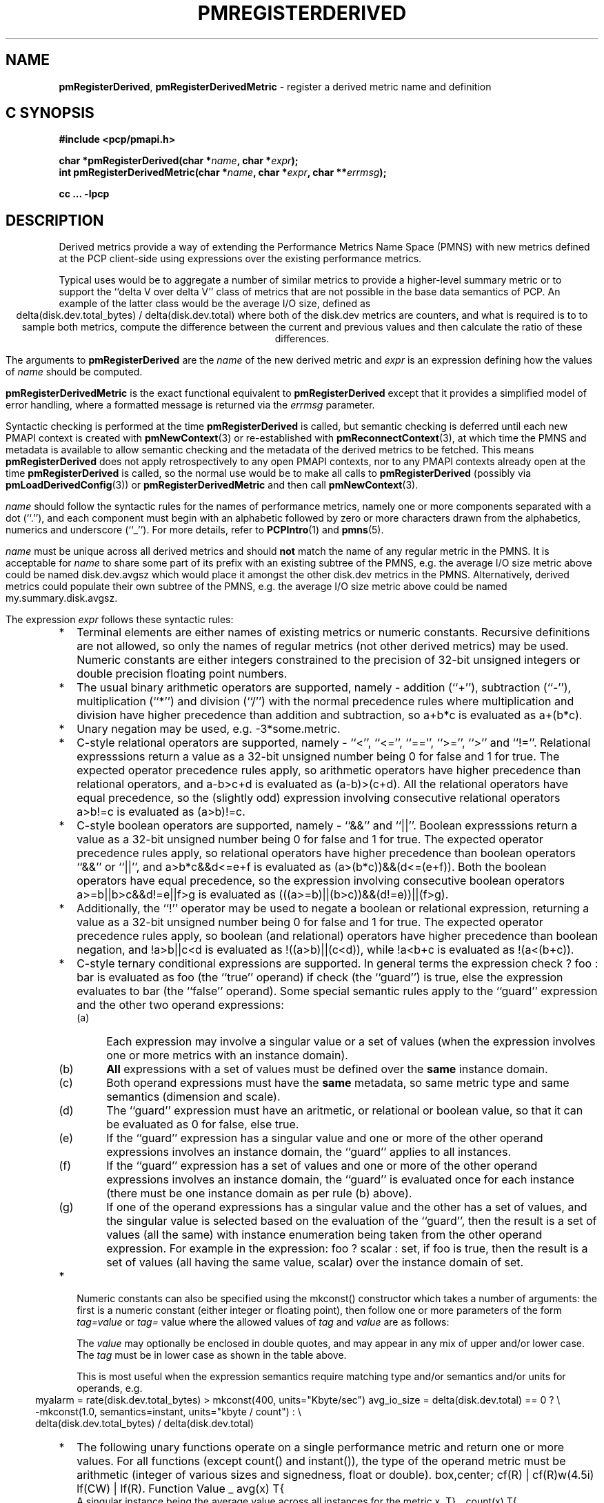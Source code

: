 '\"! tbl | mmdoc
'\"macro stdmacro
.\"
.\" Copyright (c) 2009 Ken McDonell.  All Rights Reserved.
.\" 
.\" This program is free software; you can redistribute it and/or modify it
.\" under the terms of the GNU General Public License as published by the
.\" Free Software Foundation; either version 2 of the License, or (at your
.\" option) any later version.
.\" 
.\" This program is distributed in the hope that it will be useful, but
.\" WITHOUT ANY WARRANTY; without even the implied warranty of MERCHANTABILITY
.\" or FITNESS FOR A PARTICULAR PURPOSE.  See the GNU General Public License
.\" for more details.
.\" 
.\"
.TH PMREGISTERDERIVED 3 "" "Performance Co-Pilot"
.SH NAME
\f3pmRegisterDerived\f1,
\f3pmRegisterDerivedMetric\f1  \- register a derived metric name and definition
.SH "C SYNOPSIS"
.ft 3
#include <pcp/pmapi.h>
.sp
.br
char *pmRegisterDerived(char *\fIname\fP, char *\fIexpr\fP);
.br
int pmRegisterDerivedMetric(char *\fIname\fP, char *\fIexpr\fP, char **\fIerrmsg\fP);
.fi
.sp
cc ... \-lpcp
.ft 1
.SH DESCRIPTION
.PP
Derived metrics provide a way of extending the Performance Metrics
Name Space (PMNS) with new metrics defined at the PCP client-side using
expressions over the existing performance metrics.
.PP
Typical uses would be to aggregate a number of similar metrics to provide
a higher-level summary metric or to support the ``delta V over delta V''
class of metrics that are not possible in the base data semantics of PCP.
An example of the latter class would be the average I/O size, defined
as
.br
.ce
.ft CW
delta(disk.dev.total_bytes) / delta(disk.dev.total)
.ft R
where both of the
.ft CW
disk.dev
.ft R
metrics are counters, and what is required
is to to sample both metrics, compute the difference between the current
and previous values and then calculate the ratio of these differences.
.PP
The arguments to
.B pmRegisterDerived
are the
.I name
of the new derived metric and
.I expr
is an expression defining how the values of
.I name
should be computed.
.PP
.B pmRegisterDerivedMetric
is the exact functional equivalent to
.B pmRegisterDerived
except that it provides a simplified model of error handling, where
a formatted message is returned via the
.I errmsg
parameter.
.PP
Syntactic checking is performed at the time
.B pmRegisterDerived
is called, but semantic checking is deferred until each new PMAPI context
is created with
.BR pmNewContext (3)
or re-established with
.BR pmReconnectContext (3),
at which time the PMNS and metadata is available to
allow semantic checking and the metadata of the derived metrics
to be fetched.
This means
.B pmRegisterDerived
does not apply retrospectively to any open PMAPI contexts, nor
to any PMAPI contexts already open at the time
.B pmRegisterDerived
is called, so the normal
use would be to make all calls to
.B pmRegisterDerived
(possibly via
.BR pmLoadDerivedConfig (3))
or
.B pmRegisterDerivedMetric
and then call
.BR pmNewContext (3).
.PP
.I name
should follow the syntactic rules for the names of performance metrics,
namely one or more components separated with a dot (``.''), and each
component must begin with an alphabetic followed by zero or more characters
drawn from the alphabetics, numerics and underscore (``_'').
For more details, refer to
.BR PCPIntro (1)
and
.BR pmns (5).
.PP
.I name
must be unique across all derived metrics and should
.B not
match the
name of any regular metric in the PMNS.  It is acceptable for
.I name
to share some part of its prefix with an existing subtree of the PMNS,
e.g. the average I/O size metric above could be named
.ft CW
disk.dev.avgsz
.ft R
which would place it amongst the other
.ft CW
disk.dev
.ft R
metrics in the PMNS.
Alternatively, derived metrics could populate their own subtree
of the PMNS,
e.g. the average I/O size metric above could be named
.ft CW
my.summary.disk.avgsz\c
.ft R
\&.
.PP
The expression
.I expr
follows these syntactic rules:
.IP * 2n
Terminal elements are either names of existing metrics or numeric constants.
Recursive definitions are not allowed, so only the names of regular
metrics (not other derived metrics) may be used. Numeric constants are
either integers constrained to the precision of 32-bit unsigned integers
or double precision floating point numbers.
.IP * 2n
The usual binary arithmetic operators are supported, namely \- addition (``+''),
subtraction (``-''), multiplication (``*'') and division (``/'') with
the normal precedence rules where multiplication and division have
higher precedence than addition and subtraction, so
.ft CW
a+b*c
.ft R
is evaluated as
.ft CW
a+(b*c)\c
.ft R
\&.
.IP * 2n
Unary negation may be used, e.g. 
.ft CW
-3*some.metric\c
.ft R
\&.
.IP * 2n
C-style relational operators are supported, namely \- ``<'', ``<='', ``=='',
\&``>='', ``>'' and ``!=''.
Relational expresssions return a value as a 32-bit unsigned number being
0 for false and 1 for true.
The expected operator precedence rules 
apply, so arithmetic operators have higher precedence than relational operators,
and
.ft CW
a-b>c+d
.ft R
is evaluated as
.ft CW
(a-b)>(c+d)\c
.ft R
\&.
All the relational operators have equal precedence, so the (slightly odd)
expression involving consecutive relational operators
.ft CW
a>b!=c
.ft R
is evaluated as
.ft CW
(a>b)!=c\c
.ft R
\&.
.IP * 2n
C-style boolean operators are supported, namely \- ``&&'' and ``||''.
Boolean expresssions return a value as a 32-bit unsigned number being
0 for false and 1 for true.
The expected operator precedence rules 
apply, so relational operators have higher precedence than boolean operators
\&``&&'' or ``||'',
and
.ft CW
a>b*c&&d<=e+f
.ft R
is evaluated as
.ft CW
(a>(b*c))&&(d<=(e+f))\c
.ft R
\&.
Both the boolean operators have equal precedence, so the
expression involving consecutive boolean operators
.ft CW
a>=b||b>c&&d!=e||f>g
.ft R
is evaluated as
.ft CW
(((a>=b)||(b>c))&&(d!=e))||(f>g)\c
.ft R
\&.
.IP * 2n
Additionally, the ``!'' operator may be used to negate a boolean or
relational expression, returning a value as a 32-bit unsigned number being
0 for false and 1 for true.
The expected operator precedence rules
apply, so boolean (and relational) operators have higher precedence
than boolean negation,
and
.ft CW
!a>b||c<d
.ft R
is evaluated as
.ft CW
!((a>b)||(c<d))\c
\&,
while
.ft CW
!a<b+c
.ft R
is evaluated as
.ft CW
!(a<(b+c))\c
.ft R
\&.
.IP * 2n
C-style ternary conditional expressions are supported. In general terms
the expression
.ft CW
check ? foo : bar\c
.ft R
\& is evaluated as \f(CWfoo\fP (the ``true'' operand) if \f(CWcheck\fP
(the ``guard'') is true, else the
expression evaluates to \f(CWbar\fP (the ``false'' operand).
Some special semantic rules apply to the ``guard'' expression and
the other two operand expressions:
.RS 2n
.PD 0
.IP (a) 4n
Each expression may involve a singular value or a set of values (when
the expression involves one or more metrics with an instance domain).
.IP (b) 4n
.B All
expressions with a set of values must be defined over the
.B same
instance domain.
.IP (c) 4n
Both operand expressions must have the
.B same
metadata, so same metric type and same semantics (dimension and scale).
.IP (d) 4n
The ``guard'' expression must have an aritmetic, or relational or boolean value,
so that it can be evaluated as 0 for false, else true.
.IP (e) 4n
If the ``guard'' expression has a singular value and one or more of
the other operand expressions involves an instance domain, the ``guard''
applies to all instances.
.IP (f) 4n
If the ``guard'' expression has a set of values and one or more of
the other operand expressions involves an instance domain, the ``guard''
is evaluated once for each instance (there must be one instance
domain as per rule (b) above).
.IP (g) 4n
If one of the operand expressions has a singular value and the other has
a set of values, and the singular value is selected based on the
evaluation of the ``guard'', then the result is a set of values
(all the same) with instance enumeration being taken from the other
operand expression. For example in the expression:
.ft CW
foo ? scalar : set\c
.ft P
\&, if \f(CWfoo\fP is true, then the result is a set of values
(all having the same value, \f(CWscalar\fP) over
the instance domain of \f(CWset\fP.
.PD
.RE
.IP * 2n
Numeric constants can also be specified using the
.ft CW
mkconst()
.ft P
constructor which takes a number of arguments: the first is a numeric
constant (either integer or floating point), then follow one or more
parameters of the form
.I tag=value
or
.IR tag= " value "
where the allowed values of
.I tag
and
.I value
are as follows:
.TS
box,center;
cf(I) | cf(I)w(4.5i)
lf(CW) | lf(R).
tag	value
_
type	T{
.fi
one of the numeric metric types from <pcp/pmapi.h>, stripped of the
.B PM_TYPE_
prefix, so
\f(CW32\fP, \f(CWU32\fP, \f(CW64\fP, \f(CWU64\fP, \f(CWFLOAT\fP or
\f(CWDOUBLE\fP.
T}
_
semantics	T{
.fi
one of the semantic types from <pcp/pmapi.h>, stripped of the
.B PM_SEM_
prefix, so
\f(CWCOUNTER\fP, \f(CWINSTANT\fP or \f(CWDISCRETE\fP.
T}
_
units	T{
a specification of dimension and scale (together forming the units),
in the syntax accepted by
.BR pmParseUnitsStr (3).
.fi
T}
.TE
.RS 2n
.PP
The
.I value
may optionally be enclosed in double quotes, and may appear in any
mix of upper and/or lower case.
The
.I tag
must be in lower case as shown in the table above.
.PP
This is most useful when the expression semantics require matching
type and/or semantics and/or units for operands, e.g.
.br
.in 4n
.ft CW
myalarm = rate(disk.dev.total_bytes) > mkconst(400, units="Kbyte/sec")
avg_io_size = delta(disk.dev.total) == 0 ? \e
    -mkconst(1.0, semantics=instant, units="kbyte / count") : \e
    delta(disk.dev.total_bytes) / delta(disk.dev.total)
.in
.ft R
.RE
.TE
.IP * 2n
The following unary functions operate on a single performance metric
and return one or more values.
For all functions (except
.ft CW
count()
.ft P
and
.ft CW
instant()\c
.ft R
), the type of the operand metric must be arithmetic 
(integer of various sizes and signedness, float or
double).
.TS
box,center;
cf(R) | cf(R)w(4.5i)
lf(CW) | lf(R).
Function	Value
_
avg(x)	T{
.fi
A singular instance being the average value across all instances for the metric x.
T}
_
count(x)	T{
.fi
A singular instance being the count of the number of instances for the metric x.
T}
_
delta(x)	T{
.fi
Returns the difference in values for the metric x between
one call to
.BR pmFetch (3)
and the next. There is one value in the result
for each instance that appears in both the current and the previous
sample.
T}
_
rate(x)	T{
.fi
Returns the difference in values for the metric x between
one call to
.BR pmFetch (3)
and the next divided by the elapsed time between the calls to
.BR pmFetch (3).
The semantics of the derived metric are based on the semantics of the
operand (x) with the dimension in the
.B time
domain decreased by one and scaling if required in the time utilization case
where the operand is in units of time, and the derived metric is unitless.
This mimics the rate conversion applied to counter metrics by tools
such as
.BR pmval (1),
.BR pmie (1)
and
.BR pmchart (1).
There is one value in the result
for each instance that appears in both the current and the previous
sample.
T}
_
instant(x)	T{
Returns the current value of the metric x, even it has
the semantics of a counter, i.e. PM_SEM_COUNTER.
The semantics of the derived metric are based on the semantics of the
operand (x); if x has semantics PM_SEM_COUNTER, the semantics of
instant(x) is PM_SEM_INSTANT, otherwise the semantics of the derived metric
is the same as the semantics of the metric x.
.fi
T}
_
max(x)	T{
.fi
A singular instance being the maximum value across all instances for the metric x.
T}
_
min(x)	T{
.fi
A singular instance being the minimum value across all instances for the metric x.
T}
_
sum(x)	T{
.fi
A singular instance being the sum of the values across all instances for the metric x.
T}
.TE
.IP * 2n
Parenthesis may be used for explicit grouping.
.IP * 2n
White space is ignored.
.SH "SEMANTIC CHECKS AND RULES"
.PP
There are a number of conversions required to determine the
metadata for a derived metric and to ensure the semantics of
the expressions are sound.
.PP
In an arithmetic expression or a relational expression, if the semantics of both operands is not
a counter (i.e. PM_SEM_INSTANT or PM_SEM_DISCRETE) then the result
will have semantics PM_SEM_INSTANT unless both operands are
PM_SEM_DISCRETE in which case the result is also PM_SEM_DISCRETE.
.PP
For an arithmetic expression, the dimension of each operand must be the same.
For a relational expression, the dimension of each operand must be the same,
except that numeric constants (with no dimension) are allowed, e.g. in the expression
.ft CW
network.interface.in.drops > 0
.ft R
\&.
.PP
To prevent arbitrary and non-sensical combinations
some restrictions apply to expressions that combine metrics with
counter semantics to produce a result with counter semantics.
For an arithmetic expression, if both operands have the semantics of
a counter, then only addition or subraction is allowed, or if the
left operand is a counter and the right operand is not, then only
multiplication or division are allowed, or if the left operand is
not a counter and the right operand is a counter, then only multiplication
is allowed.
.PP
Because relational expressions use the current value only and produce
a result that is not a counter, either or both operands of a relational expression
may be counters.
.PP
The mapping of the pmUnits of the metadata uses the following rules:
.IP * 2n
If both operands have a dimension of COUNT and the scales are not
the same, use the larger scale and convert the values of the operand
with the smaller scale.
.IP * 2n
If both operands have a dimension of TIME and the scales are not
the same, use the larger scale and convert the values of the operand
with the smaller scale.
.IP * 2n
If both operands have a dimension of SPACE and the scales are not
the same, use the larger scale and convert the values of the operand
with the smaller scale.
.IP * 2n
For addition and subtraction all dimensions for each of the operands
and result are identical.
.IP * 2n
For multiplication, the dimensions of the result are the sum of the
dimensions of the operands.
.IP * 2n
For division, the dimensions of the result are the difference of the
dimensions of the operands.
.PP
Scale conversion involves division if the dimension is positive else
multiplication if the dimension is negative. If scale conversion is
applied to either of the operands, the result is promoted to type
PM_TYPE_DOUBLE.
.PP
Putting all of this together in an example, consider the derived
metric defined as follows:
.br
.ad c
.ft CW
x = network.interface.speed - delta(network.interface.in.bytes) / delta(sample.milliseconds)
.ft R
.br
.ad l
The type, dimension and scale settings would propagate up the expression
tree as follows.
.TS
box,center;
cf(R) | cf(R) | cf(R) | cf(R)
lf(CW) | lf(CW) | lf(R) | lf(R).
Expression	Type	T{
.fi
Dimension & Scale
T}	T{
.fi
Scale Factor(s)
T}
_
sample.milliseconds	DOUBLE	millisec
delta(...)	DOUBLE	millisec
network...bytes	U64	byte
delta(...)	U64	byte
delta(...) / delta(...)	DOUBLE	byte/millisec	T{
.fi
/1048576 and *1000
T}
network...speed	FLOAT	Mbyte/sec
x	DOUBLE	Mbyte/sec
.TE
.PP
Because semantic checking cannot be done at the time
.B pmRegisterDerived
is called, errors found during semantic checking (when
any subsequent calls to
.B pmNewContext (3)
or
.B pmReconnectContext (3)
succeed) are reported using
.BR pmprintf (3).
These include:
.TP
Error: derived metric <name1>: operand: <name2>: <reason>
There was a problem calling
.BR pmLookupName (3)
to identify the operand metric <name2> used in the definition
of the derived metric <name1>.
.TP
Error: derived metric <name1>: operand (<name2> [<pmid2>]): <reason>
There was a problem calling
.BR pmLookupDesc (3)
to identify the operand metric <name2> with PMID <pmid2>
used in the definition of the derived metric <name1>.
.TP
Semantic error: derived metric <name>: <operand> <op> <operand>: Illegal operator for counters
If both operands have the semantics of counter, only addition or subtraction
make sense, so multiplication and division are not allowed.
.TP
Semantic error: derived metric <name>: <operand> <op> <operand>: Illegal operator for counter and non-counter
Only multiplication or division are allowed if the left operand has the
semantics of a counter and the right operand is
.B not
a counter.
.TP
Semantic error: derived metric <name>: <operand> <op> <operand>: Illegal operator for non-counter and counter
Only multiplication is allowed if the right operand has the
semantics of a counter and the left operand is
.B not
a counter.
.TP
Semantic error: derived metric <name>: <operand> <op> <operand>: Non-arithmetic type for <left-or-right> operand
The binary arithmetic operators are only allowed with operands with an
arithmetic type (integer of various sizes and signedness, float or
double).
.TP
Semantic error: derived metric <name>: <function>(<operand>): Non-arithmetic operand for function
The unary functions are only defined if the operand has arithmetic type.
.TP
Semantic error: derived metric <name>: Incorrect time dimension for operand
Rate conversion using the
.BR rate ()
function is only possible for operand metrics with a Time dimension of 0 or 1
(see
.BR pmLookupDesc (3)).
If the operand metric's Time dimension is 0, then
the derived metrics has a value "per second" (Time dimension of \-1). 
If the operand metric's Time dimension is 1, then
the derived metrics has a value of time utilization (Time dimension of 0).
.SH "EXPRESSION EVALUATION"
For the binary arithmetic operators,
if either operand must be scaled (e.g. convert bytes to Kbytes) then the
result is promoted to PM_TYPE_DOUBLE.
Otherwise the type of the result is determined
by the types of the operands, as per the following table which is evaluated
from top to bottom until a match is found.
.TS
box,center;
cf(R) | cf(R) | cf(R)
lf(R) | lf(R) | lf(R).
Operand Types	Operator	Result Type
_
either is PM_TYPE_DOUBLE	any	PM_TYPE_DOUBLE
_
any	division	PM_TYPE_DOUBLE
_
either is PM_TYPE_FLOAT	any	PM_TYPE_FLOAT
_
either is PM_TYPE_U64	any	PM_TYPE_U64
_
either is PM_TYPE_64	any	PM_TYPE_64
_
either is PM_TYPE_U32	any	PM_TYPE_U32
_
T{
.fi
otherwise (both are PM_TYPE_32)
T}	any	PM_TYPE_32
.TE
.SH CAVEATS
.PP
Derived metrics are not available when using
.BR pmFetchArchive (3)
as this routine does not use a target list of PMIDs that could be
remapped (as is done for
.BR pmFetch (3)).
.PP
There is no
.B pmUnregisterDerived
method, so once registered a derived metric persists for the life
of the application.
.SH DIAGNOSTICS
.PP
On success,
.B pmRegisterDerived
returns NULL.
.PP
If a syntactic error is found at the time of registration, the
value returned by
.B pmRegisterDerived
is a pointer into
.I expr
indicating
.B where
the error was found.  To identify
.B what
the error was, the application should call
.BR pmDerivedErrStr (3)
to retrieve the corresponding parser error message.
.PP
.B pmRegisterDerivedMetric
returns 0 and
.I errmsg
is undefined if the parsing is successful.
.PP
If the given
.I expr
does not conform to the required syntax
.B pmRegisterDerivedMetric
returns \-1 and a dynamically allocated error message string in
.IR errmsg .
The error message is terminated with a newline
and includes both the input
.I name
and
.IR expr ,
along with an indicator of the position at which the
error was detected.
e.g.
.br
.in +1i
Error: pmRegisterDerivedMetric("my.disk.rates", ...) syntax error
.br
.CW "\&4rat(disk.dev.read)"
.br
.CW "\&    ^"
.in -1i
.PP
The position indicator line may be followed by an additional
diagnostic line describing the nature of the error, when available.
.PP
In the case of an error, the caller is responsible for calling
.BR free (3)
to release the space allocated for
.IR errmsg .
.SH SEE ALSO
.BR PCPIntro (1),
.BR free (3),
.BR PMAPI (3),
.BR pmDerivedErrStr (3),
.BR pmFetch (3),
.BR pmLoadDerivedConfig (3),
.BR pmNewContext (3),
.BR pmprintf (3)
and
.BR pmReconnectContext (3).
